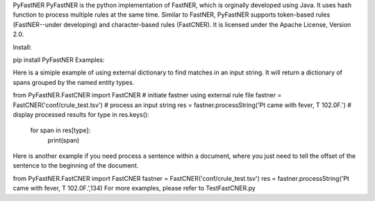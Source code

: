 PyFastNER
PyFastNER is the python implementation of FastNER, which is orginally developed using Java. It uses hash function to process multiple rules at the same time. Similar to FastNER, PyFastNER supports token-based rules (FastNER--under developing) and character-based rules (FastCNER). It is licensed under the Apache License, Version 2.0.

Install:

pip install PyFastNER
Examples:

Here is a simiple example of using external dictionary to find matches in an input string. It will return a dictionary of spans grouped by the named entity types.

from PyFastNER.FastCNER import FastCNER
# initiate fastner using external rule file
fastner = FastCNER('conf/crule_test.tsv')
# process an input string
res = fastner.processString('Pt came with fever, T 102.0F.')
# display processed results
for type in res.keys():
	for span in res[type]:
		print(span)
Here is another example if you need process a sentence within a document, where you just need to tell the offset of the sentence to the beginning of the document.

from PyFastNER.FastCNER import FastCNER
fastner = FastCNER('conf/crule_test.tsv')
res = fastner.processString('Pt came with fever, T 102.0F.',134)
For more examples, please refer to TestFastCNER.py

